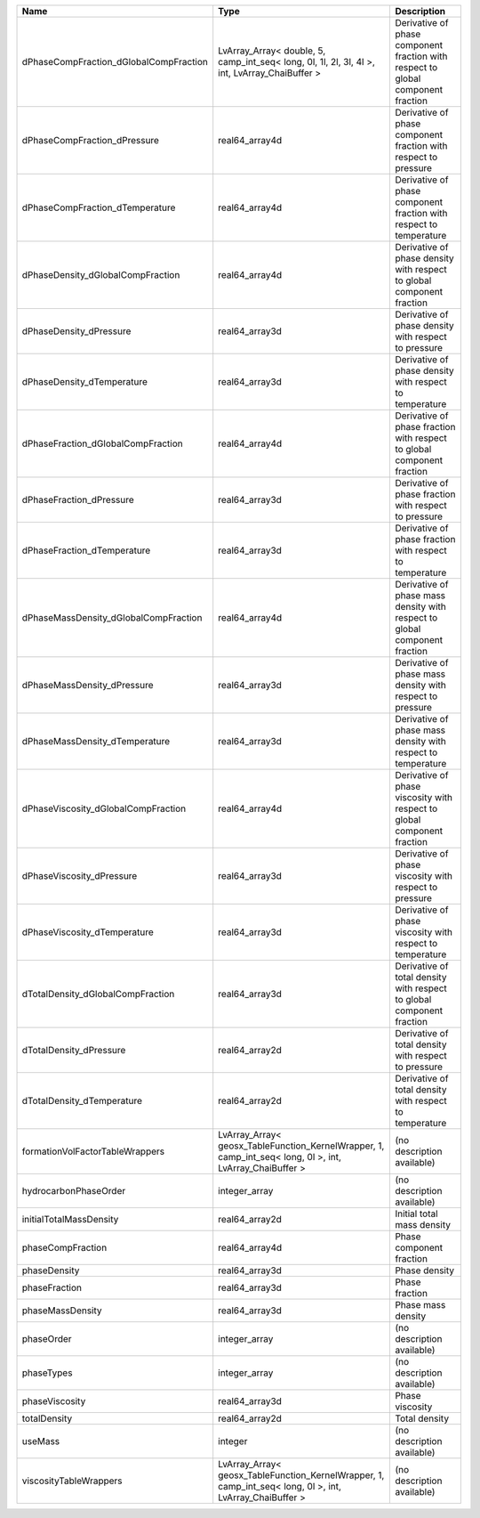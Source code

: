 

====================================== ======================================================================================================== ================================================================================ 
Name                                   Type                                                                                                     Description                                                                      
====================================== ======================================================================================================== ================================================================================ 
dPhaseCompFraction_dGlobalCompFraction LvArray_Array< double, 5, camp_int_seq< long, 0l, 1l, 2l, 3l, 4l >, int, LvArray_ChaiBuffer >            Derivative of phase component fraction with respect to global component fraction 
dPhaseCompFraction_dPressure           real64_array4d                                                                                           Derivative of phase component fraction with respect to pressure                  
dPhaseCompFraction_dTemperature        real64_array4d                                                                                           Derivative of phase component fraction with respect to temperature               
dPhaseDensity_dGlobalCompFraction      real64_array4d                                                                                           Derivative of phase density with respect to global component fraction            
dPhaseDensity_dPressure                real64_array3d                                                                                           Derivative of phase density with respect to pressure                             
dPhaseDensity_dTemperature             real64_array3d                                                                                           Derivative of phase density with respect to temperature                          
dPhaseFraction_dGlobalCompFraction     real64_array4d                                                                                           Derivative of phase fraction with respect to global component fraction           
dPhaseFraction_dPressure               real64_array3d                                                                                           Derivative of phase fraction with respect to pressure                            
dPhaseFraction_dTemperature            real64_array3d                                                                                           Derivative of phase fraction with respect to temperature                         
dPhaseMassDensity_dGlobalCompFraction  real64_array4d                                                                                           Derivative of phase mass density with respect to global component fraction       
dPhaseMassDensity_dPressure            real64_array3d                                                                                           Derivative of phase mass density with respect to pressure                        
dPhaseMassDensity_dTemperature         real64_array3d                                                                                           Derivative of phase mass density with respect to temperature                     
dPhaseViscosity_dGlobalCompFraction    real64_array4d                                                                                           Derivative of phase viscosity with respect to global component fraction          
dPhaseViscosity_dPressure              real64_array3d                                                                                           Derivative of phase viscosity with respect to pressure                           
dPhaseViscosity_dTemperature           real64_array3d                                                                                           Derivative of phase viscosity with respect to temperature                        
dTotalDensity_dGlobalCompFraction      real64_array3d                                                                                           Derivative of total density with respect to global component fraction            
dTotalDensity_dPressure                real64_array2d                                                                                           Derivative of total density with respect to pressure                             
dTotalDensity_dTemperature             real64_array2d                                                                                           Derivative of total density with respect to temperature                          
formationVolFactorTableWrappers        LvArray_Array< geosx_TableFunction_KernelWrapper, 1, camp_int_seq< long, 0l >, int, LvArray_ChaiBuffer > (no description available)                                                       
hydrocarbonPhaseOrder                  integer_array                                                                                            (no description available)                                                       
initialTotalMassDensity                real64_array2d                                                                                           Initial total mass density                                                       
phaseCompFraction                      real64_array4d                                                                                           Phase component fraction                                                         
phaseDensity                           real64_array3d                                                                                           Phase density                                                                    
phaseFraction                          real64_array3d                                                                                           Phase fraction                                                                   
phaseMassDensity                       real64_array3d                                                                                           Phase mass density                                                               
phaseOrder                             integer_array                                                                                            (no description available)                                                       
phaseTypes                             integer_array                                                                                            (no description available)                                                       
phaseViscosity                         real64_array3d                                                                                           Phase viscosity                                                                  
totalDensity                           real64_array2d                                                                                           Total density                                                                    
useMass                                integer                                                                                                  (no description available)                                                       
viscosityTableWrappers                 LvArray_Array< geosx_TableFunction_KernelWrapper, 1, camp_int_seq< long, 0l >, int, LvArray_ChaiBuffer > (no description available)                                                       
====================================== ======================================================================================================== ================================================================================ 


